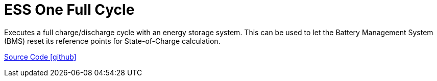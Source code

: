 = ESS One Full Cycle

Executes a full charge/discharge cycle with an energy storage system. This can be used to let the Battery Management System (BMS) reset its reference points for State-of-Charge calculation.

https://github.com/OpenEMS/openems/tree/develop/io.openems.edge.controller.ess.onefullcycle[Source Code icon:github[]]